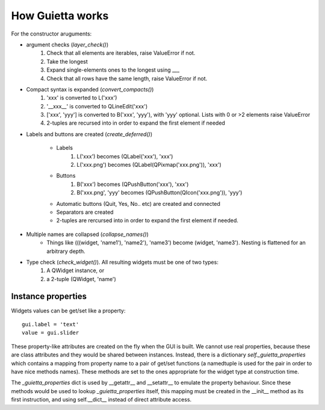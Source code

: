 
How Guietta works
=================


For the constructor aruguments:

- argument checks (*layer_check()*)
    1. Check that all elements are iterables, raise ValueError if not.
    #. Take the longest
    #. Expand single-elements ones to the longest using ___
    #. Check that all rows have the same length, raise ValueError if not.

- Compact syntax is expanded (*convert_compacts()*) 
    1. 'xxx' is converted to L('xxx')
    #. '__xxx__' is converted to QLineEdit('xxx')
    #. ['xxx', 'yyy'] is converted to B('xxx', 'yyy'), with 'yyy' optional.
       Lists with 0 or >2 elements raise ValueError
    #. 2-tuples are recursed into in order to expand 
       the first element if needed

- Labels and buttons are created (*create_deferred()*)

   * Labels
      1. L('xxx') becomes (QLabel('xxx'), 'xxx')
      #. L('xxx.png') becomes (QLabel(QPixmap('xxx.png')), 'xxx')
   * Buttons
      1. B('xxx') becomes (QPushButton('xxx'), 'xxx')
      #. B('xxx.png', 'yyy' becomes (QPushButton(QIcon('xxx.png')), 'yyy')
   * Automatic buttons (Quit, Yes, No.. etc) are created and connected
   * Separators are created
   * 2-tuples are rercursed into in order to expand
     the first element if needed.
       
- Multiple names are collapsed (*collapse_names()*)
    - Things like (((widget, 'name1'), 'name2'), 'name3')
      become (widget, 'name3'). Nesting is flattened for an arbitrary depth.

- Type check (*check_widget()*). All resulting widgets must be one of two types:
    1. A QWidget instance, or
    2. a 2-tuple (QWidget, 'name')


Instance properties
-------------------

Widgets values can be get/set like a property::

   gui.label = 'text'
   value = gui.slider

These property-like attributes are created on the fly when the GUI is
built. We cannot use real properties, because these are class attributes
and they would be shared between instances. Instead, there is a
dictionary *self._guietta_properties* which contains a mapping from property
name to a pair of get/set functions (a namedtuple is used for the pair
in order to have nice methods names). These methods are set to the ones
appropriate for the widget type at construction time.

The *_guietta_properties* dict is used by __getattr__ and __setattr__ to
emulate the property behaviour. Since these methods would be used
to lookup *_guietta_properties* itself, this mapping must be created in the
__init__ method as its first instruction, and using self.__dict__ instead
of direct attribute access.

